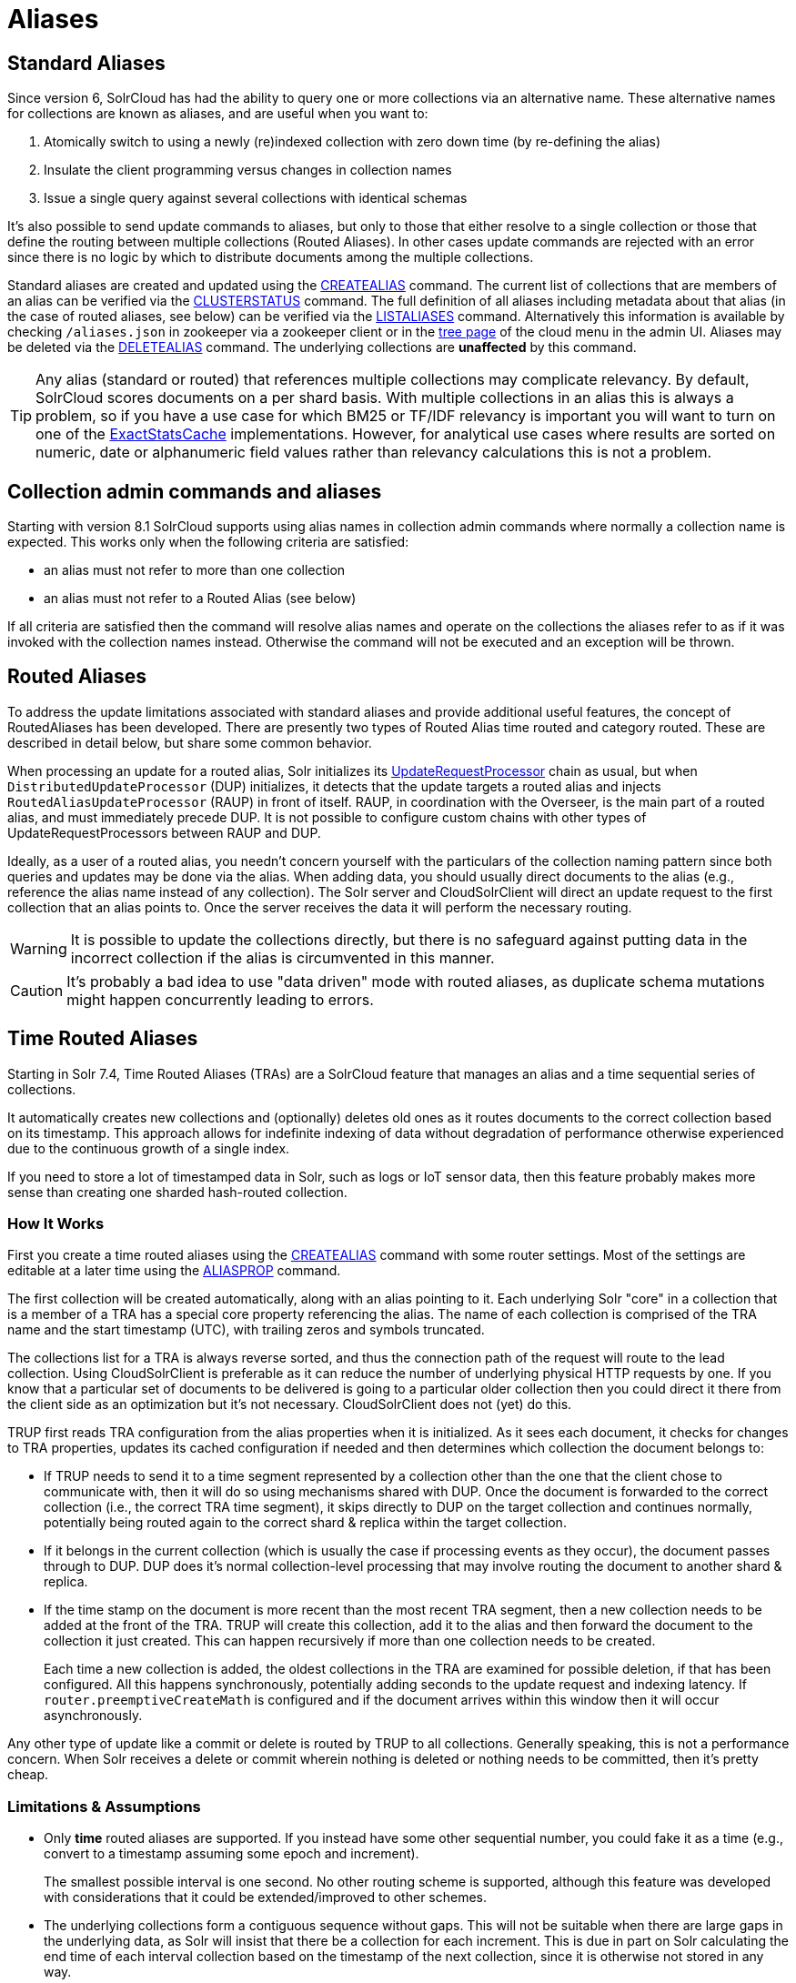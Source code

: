 = Aliases
// Licensed to the Apache Software Foundation (ASF) under one
// or more contributor license agreements.  See the NOTICE file
// distributed with this work for additional information
// regarding copyright ownership.  The ASF licenses this file
// to you under the Apache License, Version 2.0 (the
// "License"); you may not use this file except in compliance
// with the License.  You may obtain a copy of the License at
//
//   http://www.apache.org/licenses/LICENSE-2.0
//
// Unless required by applicable law or agreed to in writing,
// software distributed under the License is distributed on an
// "AS IS" BASIS, WITHOUT WARRANTIES OR CONDITIONS OF ANY
// KIND, either express or implied.  See the License for the
// specific language governing permissions and limitations
// under the License.

== Standard Aliases

Since version 6, SolrCloud has had the ability to query one or more collections via an alternative name. These
alternative names for collections are known as aliases, and are useful when you want to:

. Atomically switch to using a newly (re)indexed collection with zero down time (by re-defining the alias)
. Insulate the client programming versus changes in collection names
. Issue a single query against several collections with identical schemas

It's also possible to send update commands to aliases, but only to those that either resolve to a single collection
or those that define the routing between multiple collections (Routed Aliases). In other cases update commands are
rejected with an error since there is no logic by which to distribute documents among the multiple collections.

Standard aliases are created and updated using the <<collections-api.adoc#createalias,CREATEALIAS>> command.
The current list of collections that are members of an alias can be verified via the
  <<collections-api.adoc#clusterstatus,CLUSTERSTATUS>> command.
The full definition of all aliases including metadata about that alias (in the case of routed aliases, see below)
  can be verified via the <<collections-api.adoc#listaliases,LISTALIASES>> command.
Alternatively this information is available by checking `/aliases.json` in zookeeper via a zookeeper
  client or in the <<cloud-screens.adoc#tree-view,tree page>> of the cloud menu in the admin UI.
Aliases may be deleted via the <<collections-api.adoc#deletealias,DELETEALIAS>> command.
The underlying collections are *unaffected* by this command.

TIP: Any alias (standard or routed) that references multiple collections may complicate relevancy.
By default, SolrCloud scores documents on a per shard basis.
With multiple collections in an alias this is always a problem, so if you have a use case for which BM25 or
  TF/IDF relevancy is important you will want to turn on one of the
  <<distributed-requests.adoc#distributedidf,ExactStatsCache>> implementations.
However, for analytical use cases where results are sorted on numeric, date or alphanumeric field values rather
  than relevancy calculations this is not a problem.

== Collection admin commands and aliases
Starting with version 8.1 SolrCloud supports using alias names in collection admin commands where normally a
collection name is expected. This works only when the following criteria are satisfied:

* an alias must not refer to more than one collection
* an alias must not refer to a Routed Alias (see below)

If all criteria are satisfied then the command will resolve alias names and operate on the collections the aliases
refer to as if it was invoked with the collection names instead. Otherwise the command will not be executed and
an exception will be thrown.

== Routed Aliases

To address the update limitations associated with standard aliases and provide additional useful features, the concept of
  RoutedAliases has been developed.
There are presently two types of Routed Alias time routed and category routed. These are described in detail below,
  but share some common behavior.

When processing an update for a routed alias, Solr initializes its
  <<update-request-processors.adoc#update-request-processors,UpdateRequestProcessor>> chain as usual, but
  when `DistributedUpdateProcessor` (DUP) initializes, it detects that the update targets a routed alias and injects
  `RoutedAliasUpdateProcessor` (RAUP) in front of itself.
RAUP, in coordination with the Overseer, is the main part of a routed alias, and must immediately precede DUP. It is not
  possible to configure custom chains with other types of UpdateRequestProcessors between RAUP and DUP.

Ideally, as a user of a routed alias, you needn't concern yourself with the particulars of the collection naming pattern
  since both queries and updates may be done via the alias.
When adding data, you should usually direct documents to the alias (e.g., reference the alias name instead of any collection).
The Solr server and CloudSolrClient will direct an update request to the first collection that an alias points to.
Once the server receives the data it will perform the necessary routing.

WARNING: It is possible to update the collections
  directly, but there is no safeguard against putting data in the incorrect collection if the alias is circumvented
  in this manner.

CAUTION: It's probably a bad idea to use "data driven" mode with routed aliases, as duplicate schema mutations might happen
concurrently leading to errors.


== Time Routed Aliases

Starting in Solr 7.4, Time Routed Aliases (TRAs) are a SolrCloud feature that manages an alias and a time sequential
 series of collections.

It automatically creates new collections and (optionally) deletes old ones as it routes documents to the correct
  collection based on its timestamp.
This approach allows for indefinite indexing of data without degradation of performance otherwise experienced due to the
  continuous growth of a single index.

If you need to store a lot of timestamped data in Solr, such as logs or IoT sensor data, then this feature probably
  makes more sense than creating one sharded hash-routed collection.

=== How It Works

First you create a time routed aliases using the <<collections-api.adoc#createalias,CREATEALIAS>> command with some
  router settings.
Most of the settings are editable at a later time using the <<collections-api.adoc#aliasprop,ALIASPROP>> command.

The first collection will be created automatically, along with an alias pointing to it.
Each underlying Solr "core" in a collection that is a member of a TRA has a special core property referencing the alias.
The name of each collection is comprised of the TRA name and the start timestamp (UTC), with trailing zeros and symbols
  truncated.

The collections list for a TRA is always reverse sorted, and thus the connection path of the request will route to the
  lead collection. Using CloudSolrClient is preferable as it can reduce the number of underlying physical HTTP requests by one.
If you know that a particular set of documents to be delivered is going to a particular older collection then you could
  direct it there from the client side as an optimization but it's not necessary. CloudSolrClient does not (yet) do this.


TRUP first reads TRA configuration from the alias properties when it is initialized.  As it sees each document, it checks for
  changes to TRA properties, updates its cached configuration if needed and then determines which collection the
  document belongs to:

* If TRUP needs to send it to a time segment represented by a collection other than the one that
  the client chose to communicate with, then it will do so using mechanisms shared with DUP.
  Once the document is forwarded to the correct collection (i.e., the correct TRA time segment), it skips directly to
  DUP on the target collection and continues normally, potentially being routed again to the correct shard & replica
  within the target collection.

* If it belongs in the current collection (which is usually the case if processing events as they occur), the document
  passes through to DUP. DUP does it's normal collection-level processing that may involve routing the document
  to another shard & replica.

* If the time stamp on the document is more recent than the most recent TRA segment, then a new collection needs to be
  added at the front of the TRA.
  TRUP will create this collection, add it to the alias and then forward the document to the collection it just created.
  This can happen recursively if more than one collection needs to be created.
+
Each time a new collection is added, the oldest collections in the TRA are examined for possible deletion, if that has
    been configured.
All this happens synchronously, potentially adding seconds to the update request and indexing latency.
If `router.preemptiveCreateMath` is configured and if the document arrives within this window then it will occur
asynchronously.

Any other type of update like a commit or delete is routed by TRUP to all collections.
Generally speaking, this is not a performance concern. When Solr receives a delete or commit wherein nothing is deleted
or nothing needs to be committed, then it's pretty cheap.


=== Limitations & Assumptions

* Only *time* routed aliases are supported.  If you instead have some other sequential number, you could fake it
  as a time (e.g., convert to a timestamp assuming some epoch and increment).
+
The smallest possible interval is one second.
No other routing scheme is supported, although this feature was developed with considerations that it could be
  extended/improved to other schemes.

* The underlying collections form a contiguous sequence without gaps.  This will not be suitable when there are
  large gaps in the underlying data, as Solr will insist that there be a collection for each increment.  This
  is due in part on Solr calculating the end time of each interval collection based on the timestamp of
  the next collection, since it is otherwise not stored in any way.

* Avoid sending updates to the oldest collection if you have also configured that old collections should be
  automatically deleted.  It could lead to exceptions bubbling back to the indexing client.

== Category Routed Aliases

Starting in Solr 8.1, Category Routed Aliases (CRAs) are a feature to manage aliases and a set of dependent collections
based on the value of a single field.

CRAs automatically create new collections but because the partitioning is on categorical information rather than continuous
numerically based values there's no logic for automatic deletion. This approach allows for simplified indexing of data
that must be segregated into collections for cluster management or security reasons.

=== How It Works

First you create a time routed aliases using the <<collections-api.adoc#createalias,CREATEALIAS>> command with some
  router settings.
 Most of the settings are editable at a later time using the <<collections-api.adoc#aliasprop,ALIASPROP>> command.

The alias will be created with a special place-holder collection which will always be named
 `myAlias__CRA__NEW_CATEGORY_ROUTED_ALIAS_WAITING_FOR_DATA__TEMP`. The first document indexed into the CRA
 will create a second collection named `myAlias__CRA__foo` (for a routed field value of `foo`). The second document
 indexed will cause the temporary place holder collection to be deleted. Thereafter collections will be created whenever
 a new value for the field is encountered.

CAUTION: To guard against runaway collection creation options for limiting the total number of categories, and for
rejecting values that don't match a regular expression are provided (see <<collections-api.adoc#createalias,CREATEALIAS>> for
details). Note that by providing very large or very permissive values for these options you are accepting the risk that
garbled data could potentially create thousands of collections and bring your cluster to a grinding halt.

Please note that the values (and thus the collection names) are case sensitive. As elsewhere in Solr manipulation and
cleaning of the data is expected to be done by external processes before data is sent to Solr with one exception.
Throughout Solr there are limitations on the allowable characters in collection names. Any characters other than ASCII
alphanumeric characters (`A-Za-z0-9`), hyphen (`-`) or underscore (`_`) are replaced with an underscore when calculating
the collection name for a category. For a CRA named `myAlias` the following table shows how collection names would be
calculated:

|===
|Value |CRA Collection Name

|foo
|+myAlias__CRA__foo+

|Foo
|+myAlias__CRA__Foo+

|foo bar
|+myAlias__CRA__foo_bar+

|+FOÓB&R+
|+myAlias__CRA__FO_B_R+

|+中文的东西+
|+myAlias__CRA_______+

|+foo__CRA__bar+
|*Causes 400 Bad Request*

|+<null>+
|*Causes 400 Bad Request*

|===

Since collection creation can take upwards of 1-3 seconds, systems inserting data in a CRA should be
 constructed to handle such pauses whenever a new collection is created.
Unlike time routed aliases, there is no way to predict the next value so such pauses are unavoidable.

There is no automated means of removing a category. If a category needs to be removed from a CRA
the following procedure is recommended:

. Ensure that no documents with the value corresponding to the category to be removed will be sent
   either by stopping indexing or by fixing the incoming data stream
. Modify the alias definition in zookeeper, removing the collection corresponding to the category.
. Delete the collection corresponding to the category. Note that if the collection is not removed
   from the alias first, this step will fail.

=== Limitations & Assumptions

* CRAs are presently unsuitable for non-english data values due to the limits on collection names.
  This can be worked around by duplicating the route value to a *_url safe_* base 64 encoded field
  and routing on that value instead.

* The check for the __CRA__ infix is independent of the regular expression validation and occurs after
  the name of the collection to be created has been calculated. It may not be avoided and is necessary
  to support future features.

== Improvement Possibilities

Routed aliases are a relatively new feature of SolrCloud that can be expected to be improved.
Some _potential_ areas for improvement that _are not implemented yet_ are:

* *TRAs*: Searches with time filters should only go to applicable collections.

* *TRAs*: Ways to automatically optimize (or reduce the resources of) older collections that aren't expected to receive more
  updates, and might have less search demand.

* *CRAs*: Intrinsic support for non-english text via base64 encoding

* *CRAs*: Supply an initial list of values for cases where these are known before hand to reduce pauses during indexing

* CloudSolrClient could route documents to the correct collection based on the route value instead always picking the
  latest/first.

* Presently only updates are routed and queries are distributed to all collections in the alias, but future
  features might enable routing of the query to the single appropriate collection based on a special parameter or perhaps
  a filter on the routed field.

* Collections might be constrained by their size instead of or in addition to time or category value.
  This might be implemented as another type of routed alias, or possibly as an option on the existing routed aliases

* Compatibility with CDCR.

* Option for deletion of aliases that also deletes the underlying collections in one step. Routed Aliases may quickly
  create more collections than expected during initial testing. Removing them after such events is overly tedious.

As always, patches and pull requests are welcome!
